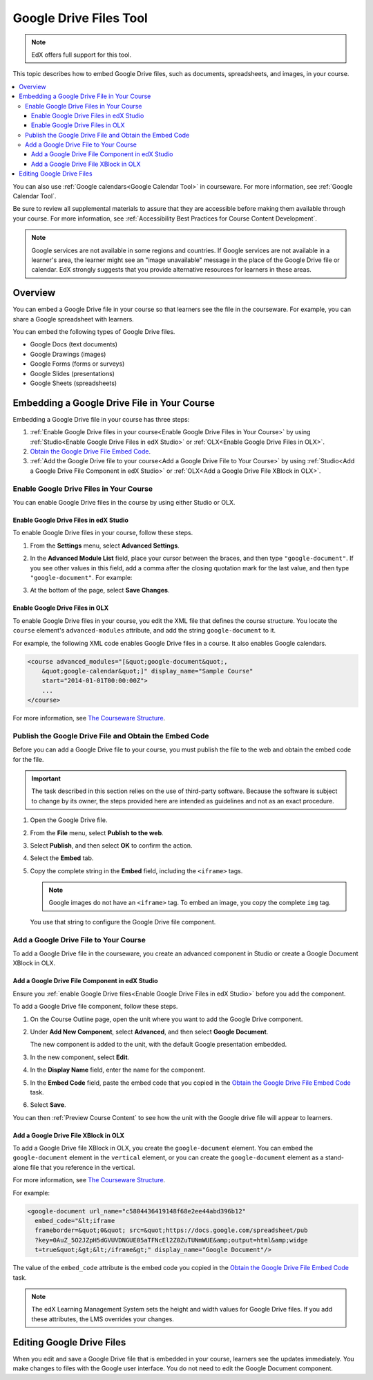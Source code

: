.. _Google Drive Files Tool:

########################
Google Drive Files Tool
########################

.. note:: EdX offers full support for this tool.

This topic describes how to embed Google Drive files, such as documents,
spreadsheets, and images, in your course. 

.. contents::
  :local:

You can also use :ref:`Google calendars<Google Calendar Tool>` in courseware.
For more information, see :ref:`Google Calendar Tool`.

Be sure to review all supplemental materials to assure that they are accessible
before making them available through your course. For more information, see
:ref:`Accessibility Best Practices for Course Content Development`.

.. note:: Google services are not available in some regions and countries. If 
  Google services are not available in a learner's area, the learner might see
  an "image unavailable" message in the place of the Google Drive file or
  calendar. EdX strongly suggests that you provide alternative resources for
  learners in these areas.

*********
Overview 
*********

You can embed a Google Drive file in your course so that learners see the file
in the courseware. For example, you can share a Google spreadsheet with
learners.

.. image:: ../../../shared/building_and_running_chapters/Images/google-spreadsheet.png
  :width: 600
  :alt: A Google spreadsheet in courseware.

You can embed the following types of Google Drive files.

* Google Docs (text documents)
* Google Drawings (images)
* Google Forms (forms or surveys)
* Google Slides (presentations)
* Google Sheets (spreadsheets)
  
********************************************
Embedding a Google Drive File in Your Course
********************************************

Embedding a Google Drive file in your course has three steps:

#. :ref:`Enable Google Drive files in your course<Enable Google Drive Files in
   Your Course>` by using :ref:`Studio<Enable Google Drive Files in edX Studio>`
   or :ref:`OLX<Enable Google Drive Files in OLX>`.

#. `Obtain the Google Drive File Embed Code`_.

#. :ref:`Add the Google Drive file to your course<Add a Google Drive File to
   Your Course>` by using :ref:`Studio<Add a Google Drive File Component in edX
   Studio>` or :ref:`OLX<Add a Google Drive File XBlock in OLX>`.

.. _Enable Google Drive Files in Your Course:

========================================
Enable Google Drive Files in Your Course
========================================

You can enable Google Drive files in the course by using either Studio or OLX.

.. _Enable Google Drive Files in edX Studio:

Enable Google Drive Files in edX Studio
***************************************

To enable Google Drive files in your course, follow these steps.

#. From the **Settings** menu, select **Advanced Settings**.

#. In the **Advanced Module List** field, place your cursor between the braces,
   and then type ``"google-document"``. If you see other values in this field,
   add a comma after the closing quotation mark for the last value, and then
   type ``"google-document"``. For example:
   
   .. image:: ../../../shared/building_and_running_chapters/Images/google-advanced-setting.png
    :alt: Advanced modules setting for Google documents.

#. At the bottom of the page, select **Save Changes**.


.. _Enable Google Drive Files in OLX:

Enable Google Drive Files in OLX
********************************

To enable Google Drive files in your course, you edit the XML file that
defines the course structure. You locate the ``course`` element's 
``advanced-modules`` attribute, and add the string ``google-document`` 
to it.

For example, the following XML code enables Google Drive files in a course. It
also enables Google calendars.

.. code-block:: xml

  <course advanced_modules="[&quot;google-document&quot;, 
      &quot;google-calendar&quot;]" display_name="Sample Course" 
      start="2014-01-01T00:00:00Z">
      ...
  </course>

For more information, see `The Courseware Structure`_.

.. _Obtain the Google Drive File Embed Code:

=======================================================
Publish the Google Drive File and Obtain the Embed Code
=======================================================

Before you can add a Google Drive file to your course, you must publish the
file to the web and obtain the embed code for the file.

.. important:: 
 The task described in this section relies on the use of third-party software.
 Because the software is subject to change by its owner, the steps provided
 here are intended as guidelines and not as an exact procedure.

#. Open the Google Drive file.
#. From the **File** menu, select **Publish to the web**.
   
   .. image:: ../../../shared/building_and_running_chapters/Images/google-publish-to-web.png
    :alt: The Google Drive file Publish to the web dialog box.

#. Select **Publish**, and then select **OK** to confirm the action.
#. Select the **Embed** tab.
      
   .. image:: ../../../shared/building_and_running_chapters/Images/google-embed.png
    :alt: The Google Drive file Publish to web Embed tab

#. Copy the complete string in the **Embed** field, including the ``<iframe>``
   tags.

   .. note::  
    Google images do not have an ``<iframe>`` tag. To embed an image, you copy
    the complete ``img`` tag.

   You use that string to configure the Google Drive file component.

.. _Add a Google Drive File to Your Course:

========================================
Add a Google Drive File to Your Course
========================================

To add a Google Drive file in the courseware, you create an advanced
component in Studio or create a Google Document XBlock in OLX.

.. _Add a Google Drive File Component in edX Studio:

Add a Google Drive File Component in edX Studio
******************************************************

Ensure you :ref:`enable Google Drive files<Enable Google Drive Files in edX
Studio>` before you add the component.

To add a Google Drive file component, follow these steps.

#. On the Course Outline page, open the unit where you want to add the Google
   Drive component.

#. Under **Add New Component**, select **Advanced**, and then select **Google
   Document**.
   
   The new component is added to the unit, with the default Google presentation
   embedded.

   .. image:: ../../../shared/building_and_running_chapters/Images/google-document-studio.png
    :alt: The Google Drive file component in a unit page

#. In the new component, select **Edit**.
   
   .. image:: ../../../shared/building_and_running_chapters/Images/google-document-edit-studio.png
    :alt: The Google Drive file editor.

#. In the **Display Name** field, enter the name for the component.

#. In the **Embed Code** field, paste the embed code that you copied in the 
   `Obtain the Google Drive File Embed Code`_ task.

#. Select **Save**.

You can then :ref:`Preview Course Content` to see how the unit with the Google
drive file will appear to learners.

.. _Add a Google Drive File XBlock in OLX:

Add a Google Drive File XBlock in OLX
*******************************************

To add a Google Drive file XBlock in OLX, you create the 
``google-document`` element. You can embed the ``google-document`` 
element in the ``vertical`` element, or you can create the 
``google-document`` element as a stand-alone file that you reference 
in the vertical.

For more information, see `The Courseware Structure`_.

For example:

.. code-block:: xml

  <google-document url_name="c5804436419148f68e2ee44abd396b12"
    embed_code="&lt;iframe 
    frameborder=&quot;0&quot; src=&quot;https://docs.google.com/spreadsheet/pub
    ?key=0AuZ_5O2JZpH5dGVUVDNGUE05aTFNcEl2Z0ZuTUNmWUE&amp;output=html&amp;widge
    t=true&quot;&gt;&lt;/iframe&gt;" display_name="Google Document"/>

The value of the ``embed_code`` attribute is the embed code you copied in the
`Obtain the Google Drive File Embed Code`_ task.

.. note:: 
  The edX Learning Management System sets the height and width values for
  Google Drive files. If you add these attributes, the LMS overrides your
  changes.

**************************
Editing Google Drive Files
**************************

When you edit and save a Google Drive file that is embedded in your course,
learners see the updates immediately. You make changes to files with the
Google user interface. You do not need to edit the Google Document component.


.. _The Courseware Structure: http://edx.readthedocs.org/projects/edx-open-learning-xml/en/latest/organizing-course/course-xml-file.html
